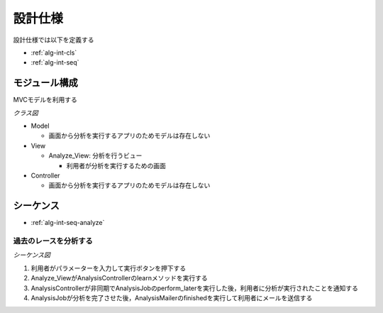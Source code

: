 設計仕様
========

設計仕様では以下を定義する

- :ref:`alg-int-cls`
- :ref:`alg-int-seq`

.. _alg-int-cls:

モジュール構成
--------------

MVCモデルを利用する

*クラス図*

.. uml:: umls/class.uml

- Model

  - 画面から分析を実行するアプリのためモデルは存在しない

- View

  - Analyze_View: 分析を行うビュー

    - 利用者が分析を実行するための画面

- Controller

  - 画面から分析を実行するアプリのためモデルは存在しない

.. _alg-int-seq:

シーケンス
----------

- :ref:`alg-int-seq-analyze`

.. _alg-int-seq-analyze:

過去のレースを分析する
^^^^^^^^^^^^^^^^^^^^^^

*シーケンス図*

.. uml:: umls/seq-analyze.uml

1. 利用者がパラメーターを入力して実行ボタンを押下する
2. Analyze_ViewがAnalysisControllerのlearnメソッドを実行する
3. AnalysisControllerが非同期でAnalysisJobのperform_laterを実行した後，利用者に分析が実行されたことを通知する
4. AnalysisJobが分析を完了させた後，AnalysisMailerのfinishedを実行して利用者にメールを送信する
